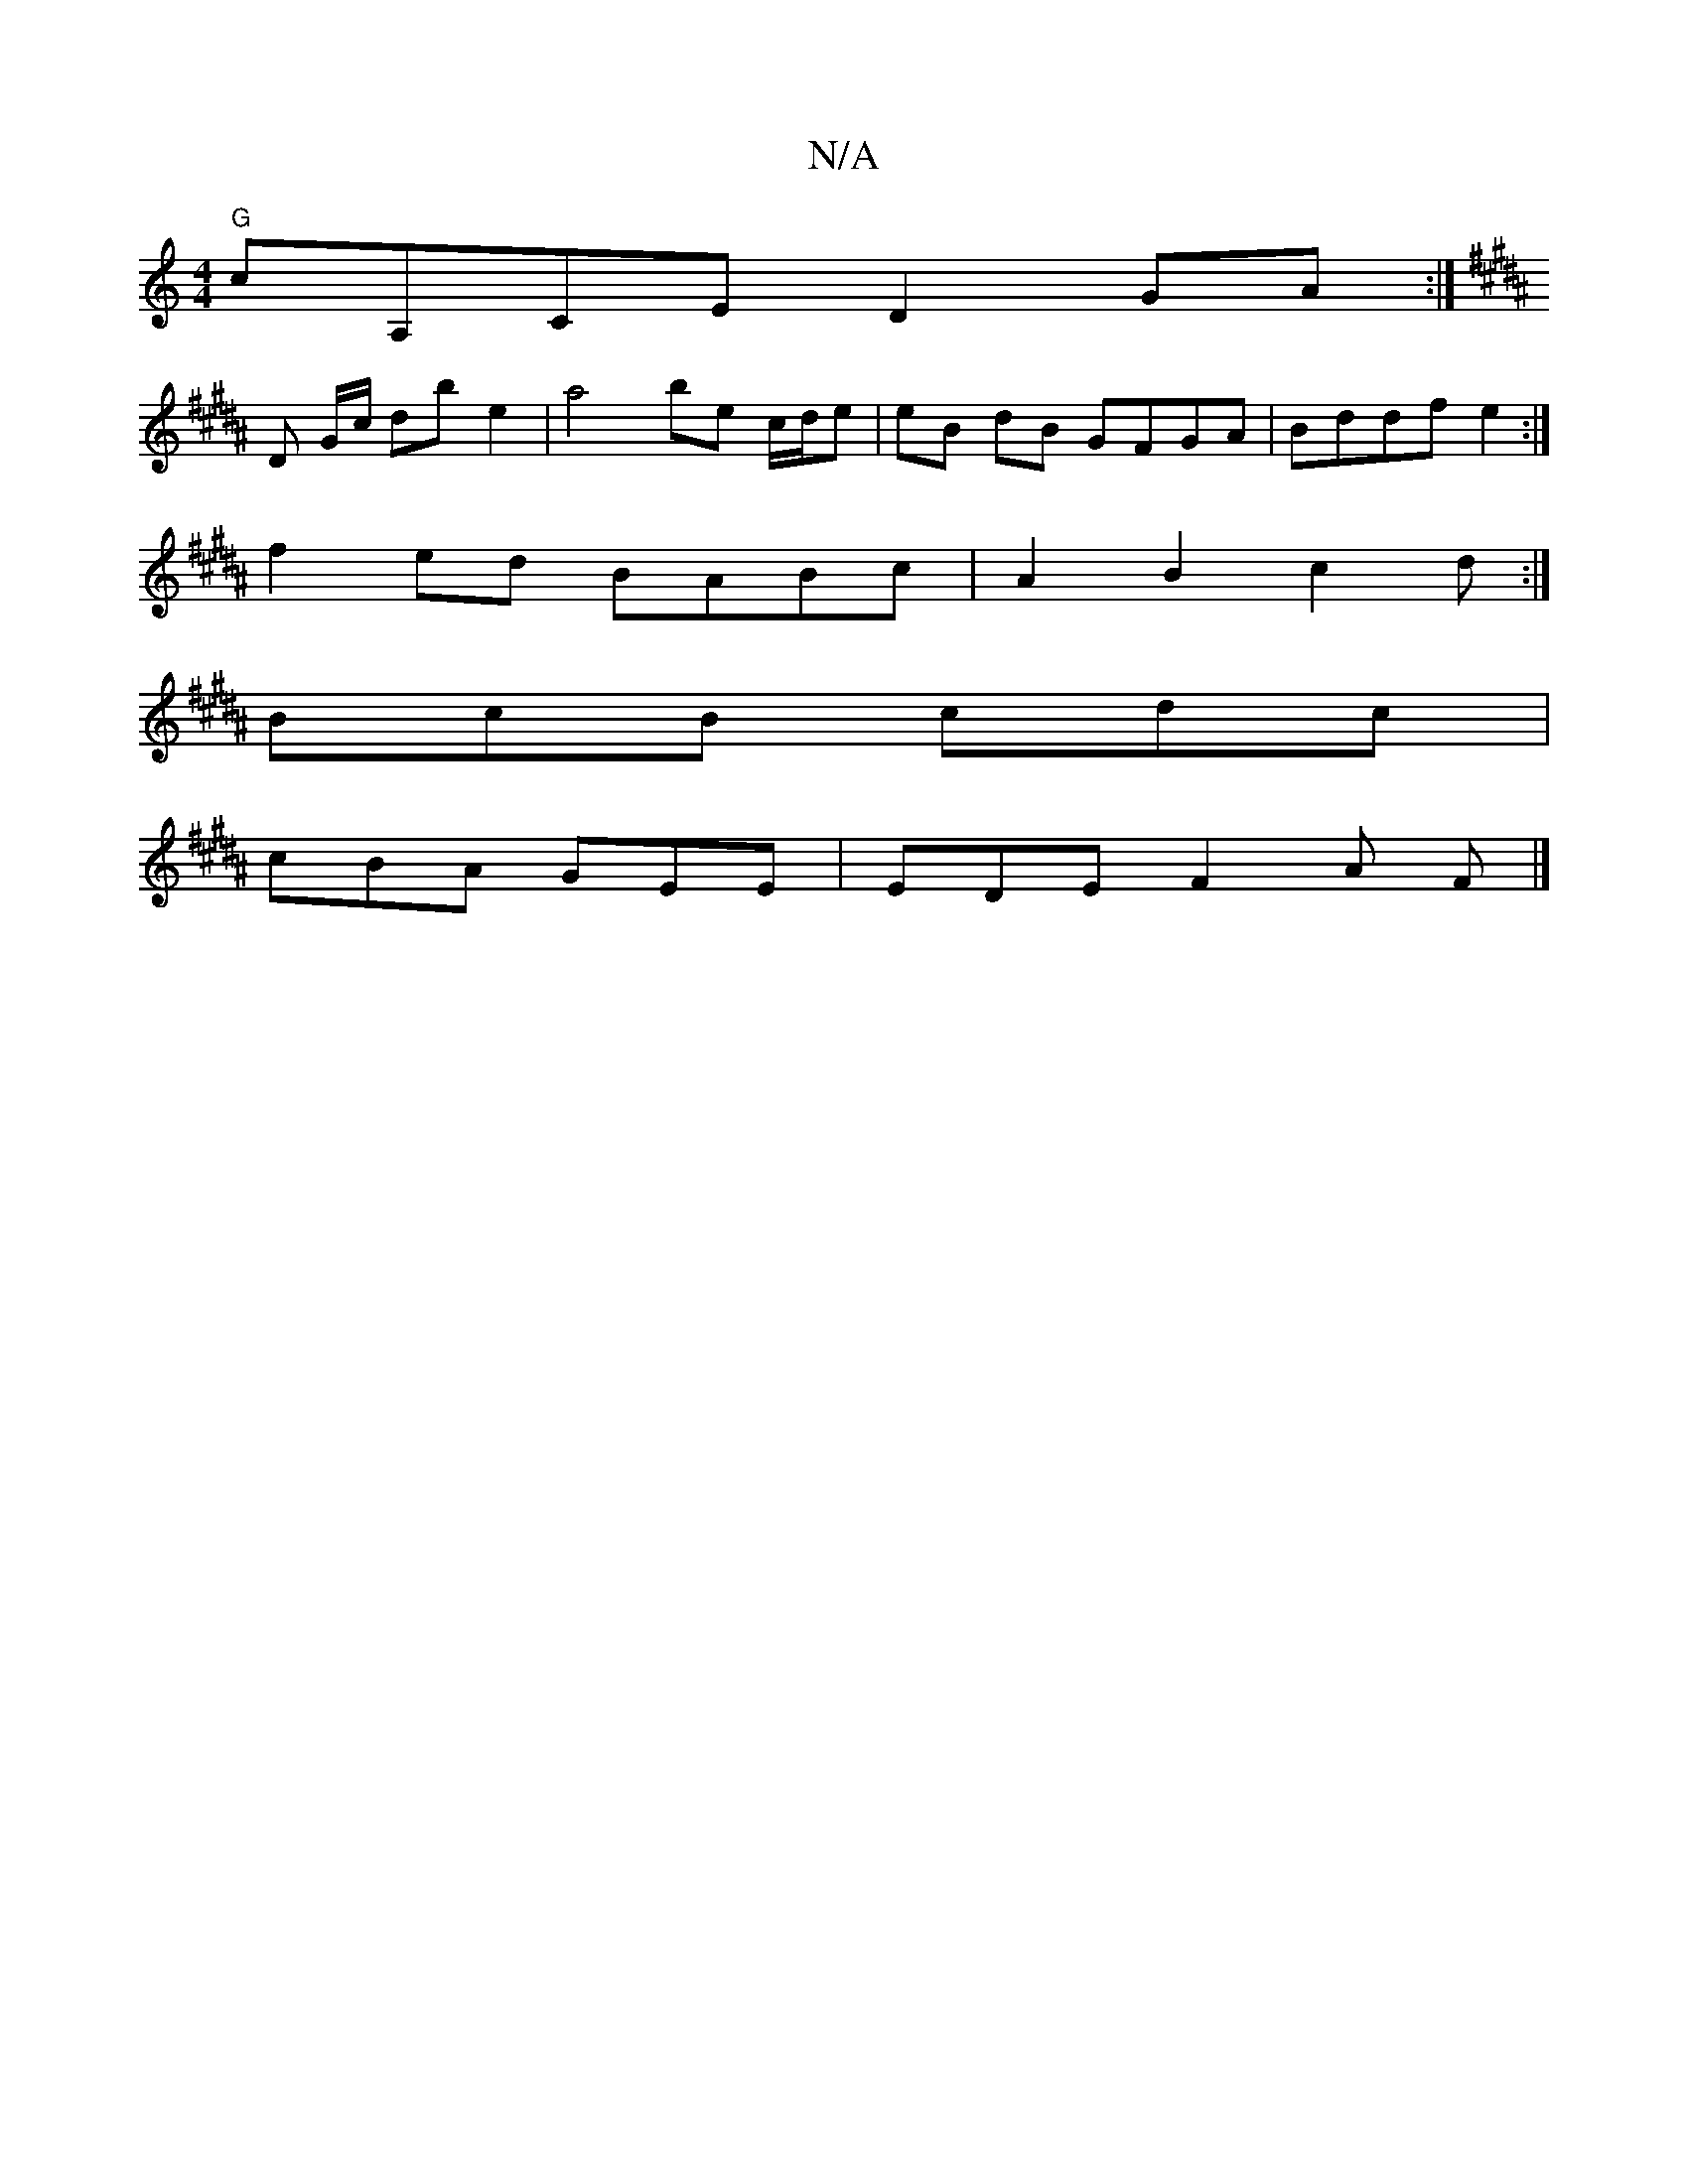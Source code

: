 X:1
T:N/A
M:4/4
R:N/A
K:Cmajor
"G"cA,CE D2 GA :|
K: Bmaj
D G/c/ db e2 | a4 be c/d/e|eB dB GFGA|Bddf e2:|
f2ed BABc|A2B2 c2d:|
BcB cdc|
cBA GEE|EDE F2A F|]

|: D2 (F/G/) | AGE F2 D E ||
|: BdcB AFED | "Am7"cAF EFG EB2 | B BcB GJB {e